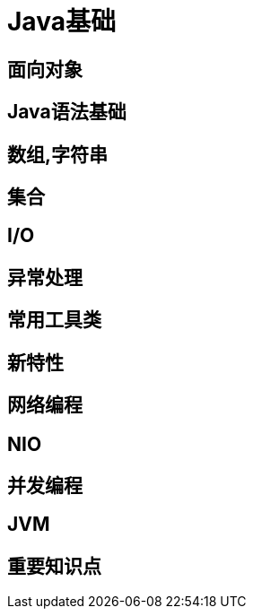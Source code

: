 = Java基础

== 面向对象

== Java语法基础

== 数组,字符串

== 集合

== I/O

== 异常处理

== 常用工具类

== 新特性

== 网络编程

== NIO

== 并发编程

== JVM

== 重要知识点